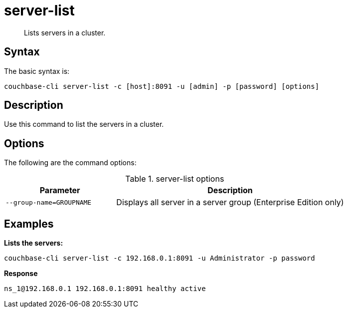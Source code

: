 [#reference_tbl_h45_ls]
= server-list
:page-type: reference

[abstract]
Lists servers in a cluster.

== Syntax

The basic syntax is:

----
couchbase-cli server-list -c [host]:8091 -u [admin] -p [password] [options]
----

== Description

Use this command to list the servers in a cluster.

== Options

The following are the command options:

.server-list options
[cols="25,52"]
|===
| Parameter | Description

| `--group-name=GROUPNAME`
| Displays all server in a server group (Enterprise Edition only)
|===

== Examples

*Lists the servers:*

----
couchbase-cli server-list -c 192.168.0.1:8091 -u Administrator -p password
----

*Response*

----
ns_1@192.168.0.1 192.168.0.1:8091 healthy active
----
